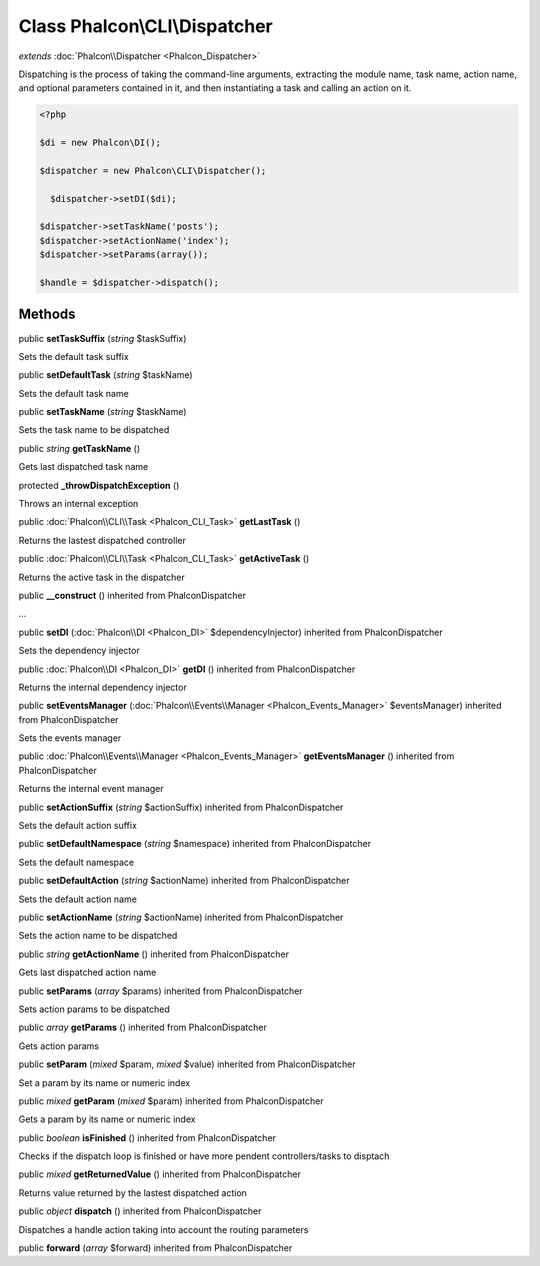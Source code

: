 Class **Phalcon\\CLI\\Dispatcher**
==================================

*extends* :doc:`Phalcon\\Dispatcher <Phalcon_Dispatcher>`

Dispatching is the process of taking the command-line arguments, extracting the module name, task name, action name, and optional parameters contained in it, and then instantiating a task and calling an action on it. 

.. code-block:: php

    <?php

    $di = new Phalcon\DI();
    
    $dispatcher = new Phalcon\CLI\Dispatcher();
    
      $dispatcher->setDI($di);
    
    $dispatcher->setTaskName('posts');
    $dispatcher->setActionName('index');
    $dispatcher->setParams(array());
    
    $handle = $dispatcher->dispatch();



Methods
---------

public  **setTaskSuffix** (*string* $taskSuffix)

Sets the default task suffix



public  **setDefaultTask** (*string* $taskName)

Sets the default task name



public  **setTaskName** (*string* $taskName)

Sets the task name to be dispatched



public *string*  **getTaskName** ()

Gets last dispatched task name



protected  **_throwDispatchException** ()

Throws an internal exception



public :doc:`Phalcon\\CLI\\Task <Phalcon_CLI_Task>`  **getLastTask** ()

Returns the lastest dispatched controller



public :doc:`Phalcon\\CLI\\Task <Phalcon_CLI_Task>`  **getActiveTask** ()

Returns the active task in the dispatcher



public  **__construct** () inherited from Phalcon\Dispatcher

...


public  **setDI** (:doc:`Phalcon\\DI <Phalcon_DI>` $dependencyInjector) inherited from Phalcon\Dispatcher

Sets the dependency injector



public :doc:`Phalcon\\DI <Phalcon_DI>`  **getDI** () inherited from Phalcon\Dispatcher

Returns the internal dependency injector



public  **setEventsManager** (:doc:`Phalcon\\Events\\Manager <Phalcon_Events_Manager>` $eventsManager) inherited from Phalcon\Dispatcher

Sets the events manager



public :doc:`Phalcon\\Events\\Manager <Phalcon_Events_Manager>`  **getEventsManager** () inherited from Phalcon\Dispatcher

Returns the internal event manager



public  **setActionSuffix** (*string* $actionSuffix) inherited from Phalcon\Dispatcher

Sets the default action suffix



public  **setDefaultNamespace** (*string* $namespace) inherited from Phalcon\Dispatcher

Sets the default namespace



public  **setDefaultAction** (*string* $actionName) inherited from Phalcon\Dispatcher

Sets the default action name



public  **setActionName** (*string* $actionName) inherited from Phalcon\Dispatcher

Sets the action name to be dispatched



public *string*  **getActionName** () inherited from Phalcon\Dispatcher

Gets last dispatched action name



public  **setParams** (*array* $params) inherited from Phalcon\Dispatcher

Sets action params to be dispatched



public *array*  **getParams** () inherited from Phalcon\Dispatcher

Gets action params



public  **setParam** (*mixed* $param, *mixed* $value) inherited from Phalcon\Dispatcher

Set a param by its name or numeric index



public *mixed*  **getParam** (*mixed* $param) inherited from Phalcon\Dispatcher

Gets a param by its name or numeric index



public *boolean*  **isFinished** () inherited from Phalcon\Dispatcher

Checks if the dispatch loop is finished or have more pendent controllers/tasks to disptach



public *mixed*  **getReturnedValue** () inherited from Phalcon\Dispatcher

Returns value returned by the lastest dispatched action



public *object*  **dispatch** () inherited from Phalcon\Dispatcher

Dispatches a handle action taking into account the routing parameters



public  **forward** (*array* $forward) inherited from Phalcon\Dispatcher





